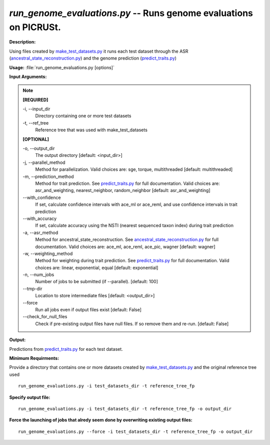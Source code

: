 .. _run_genome_evaluations:

.. index:: run_genome_evaluations.py

*run_genome_evaluations.py* -- Runs genome evaluations on PICRUSt. 
^^^^^^^^^^^^^^^^^^^^^^^^^^^^^^^^^^^^^^^^^^^^^^^^^^^^^^^^^^^^^^^^^^^^^^^^^^^^^^^^^^^^^^^^^^^^^^^^^^^^^^^^^^^^^^^^^^^^^^^^^^^^^^^^^^^^^^^^^^^^^^^^^^^^^^^^^^^^^^^^^^^^^^^^^^^^^^^^^^^^^^^^^^^^^^^^^^^^^^^^^^^^^^^^^^^^^^^^^^^^^^^^^^^^^^^^^^^^^^^^^^^^^^^^^^^^^^^^^^^^^^^^^^^^^^^^^^^^^^^^^^^^^

**Description:**

Using files created by `make_test_datasets.py <./make_test_datasets.html>`_ it runs each test dataset through the ASR (`ancestral_state_reconstruction.py <./ancestral_state_reconstruction.html>`_) and the genome prediction (`predict_traits.py <./predict_traits.html>`_)


**Usage:** :file:`run_genome_evaluations.py [options]`

**Input Arguments:**

.. note::

	
	**[REQUIRED]**
		
	-i, `-`-input_dir
		Directory containing one or more test datasets
	-t, `-`-ref_tree
		Reference tree that was used with make_test_datasets
	
	**[OPTIONAL]**
		
	-o, `-`-output_dir
		The output directory [default: <input_dir>]
	-j, `-`-parallel_method
		Method for parallelization. Valid choices are: sge, torque, multithreaded [default: multithreaded]
	-m, `-`-prediction_method
		Method for trait prediction.  See `predict_traits.py <./predict_traits.html>`_ for full documentation. Valid choices are: asr_and_weighting, nearest_neighbor, random_neighbor [default: asr_and_weighting]
	`-`-with_confidence
		If set, calculate confidence intervals with ace_ml or ace_reml, and use confidence intervals in trait prediction
	`-`-with_accuracy
		If set, calculate accuracy using the NSTI (nearest sequenced taxon index) during trait prediction
	-a, `-`-asr_method
		Method for ancestral_state_reconstruction.  See `ancestral_state_reconstruction.py <./ancestral_state_reconstruction.html>`_ for full documentation. Valid choices are: ace_ml, ace_reml, ace_pic, wagner [default: wagner]
	-w, `-`-weighting_method
		Method for weighting during trait prediction.  See `predict_traits.py <./predict_traits.html>`_ for full documentation. Valid choices are: linear, exponential, equal [default: exponential]
	-n, `-`-num_jobs
		Number of jobs to be submitted (if --parallel). [default: 100]
	`-`-tmp-dir
		Location to store intermediate files [default: <output_dir>]
	`-`-force
		Run all jobs even if output files exist [default: False]
	`-`-check_for_null_files
		Check if pre-existing output files have null files. If so remove them and re-run. [default: False]


**Output:**

Predictions from `predict_traits.py <./predict_traits.html>`_ for each test dataset.


**Minimum Requirments:**

Provide a directory that contains one or more datasets created by `make_test_datasets.py <./make_test_datasets.html>`_ and the original reference tree used

::

	run_genome_evaluations.py -i test_datasets_dir -t reference_tree_fp

**Specify output file:**

::

	run_genome_evaluations.py -i test_datasets_dir -t reference_tree_fp -o output_dir

**Force the launching of jobs that alredy seem done by overwriting existing output files:**

::

	run_genome_evaluations.py --force -i test_datasets_dir -t reference_tree_fp -o output_dir


